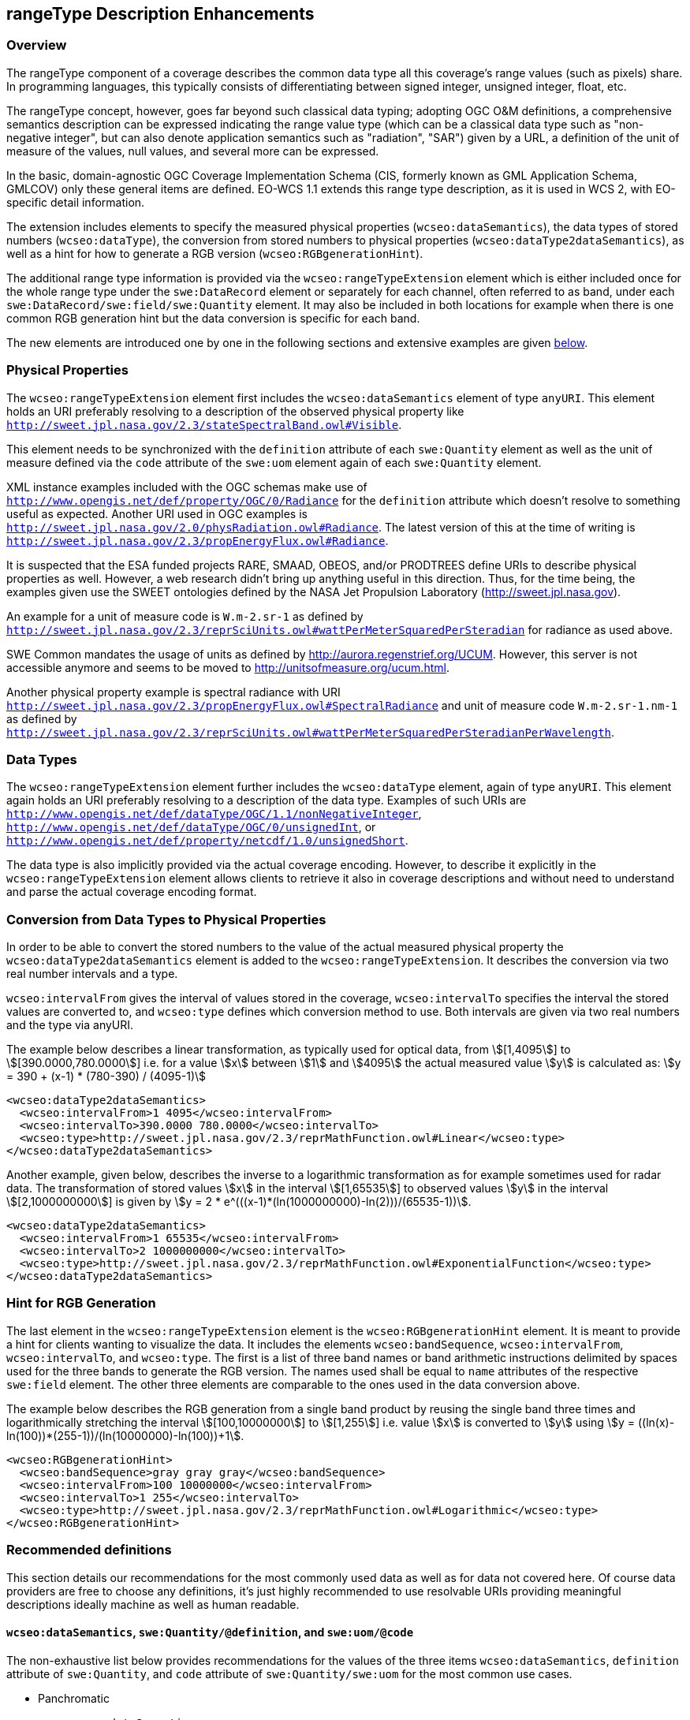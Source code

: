 [#rangetype-description-enhancements,reftext='9']
== rangeType Description Enhancements

=== Overview

The rangeType component of a coverage describes the common data type all this
coverage's range values (such as pixels) share. In programming languages, this
typically consists of differentiating between signed integer, unsigned integer,
float, etc.

The rangeType concept, however, goes far beyond such classical data typing;
adopting OGC O&M definitions, a comprehensive semantics description can be
expressed indicating the range value type (which can be a classical data type
such as "non-negative integer", but can also denote application semantics such
as "radiation", "SAR") given by a URL, a definition of the unit of measure of
the values, null values, and several more can be expressed.

In the basic, domain-agnostic OGC Coverage Implementation Schema (CIS, formerly
known as GML Application Schema, GMLCOV) only these general items are defined.
EO-WCS 1.1 extends this range type description, as it is used in WCS 2, with
EO-specific detail information.

The extension includes elements to specify the measured physical properties
(`wcseo:dataSemantics`), the data types of stored numbers (`wcseo:dataType`),
the conversion from stored numbers to physical properties
(`wcseo:dataType2dataSemantics`), as well as a hint for how to generate a RGB
version (`wcseo:RGBgenerationHint`).

The additional range type information is provided via the
`wcseo:rangeTypeExtension` element which is either included once for the whole
range type under the `swe:DataRecord` element or separately for each channel,
often referred to as band, under each `swe:DataRecord/swe:field/swe:Quantity`
element. It may also be included in both locations for example when there is
one common RGB generation hint but the data conversion is specific for each
band.

The new elements are introduced one by one in the following sections and
extensive examples are given <<_examples,below>>.

=== Physical Properties

The `wcseo:rangeTypeExtension` element first includes the `wcseo:dataSemantics`
element of type `anyURI`. This element holds an URI preferably resolving to a
description of the observed physical property like
`http://sweet.jpl.nasa.gov/2.3/stateSpectralBand.owl#Visible`.

This element needs to be synchronized with the `definition` attribute of each
`swe:Quantity` element as well as the unit of measure defined via the `code`
attribute of the `swe:uom` element again of each `swe:Quantity` element.

XML instance examples included with the OGC schemas make use of
`http://www.opengis.net/def/property/OGC/0/Radiance` for the `definition`
attribute which doesn't resolve to something useful as expected. Another URI
used in OGC examples is
`http://sweet.jpl.nasa.gov/2.0/physRadiation.owl#Radiance`. The latest version
of this at the time of writing is
`http://sweet.jpl.nasa.gov/2.3/propEnergyFlux.owl#Radiance`.

It is suspected that the ESA funded projects RARE, SMAAD, OBEOS, and/or
PRODTREES define URIs to describe physical properties as well. However, a web
research didn't bring up anything useful in this direction. Thus, for the time
being, the examples given use the SWEET ontologies defined by the NASA Jet
Propulsion Laboratory (http://sweet.jpl.nasa.gov).

An example for a unit of measure code is `W.m-2.sr-1` as defined by
`http://sweet.jpl.nasa.gov/2.3/reprSciUnits.owl#wattPerMeterSquaredPerSteradian`
for radiance as used above.

SWE Common mandates the usage of units as defined by
http://aurora.regenstrief.org/UCUM. However, this server is not accessible
anymore and seems to be moved to http://unitsofmeasure.org/ucum.html.

Another physical property example is spectral radiance with URI
`http://sweet.jpl.nasa.gov/2.3/propEnergyFlux.owl#SpectralRadiance` and unit of
measure code `W.m-2.sr-1.nm-1` as defined by
`http://sweet.jpl.nasa.gov/2.3/reprSciUnits.owl#wattPerMeterSquaredPerSteradianPerWavelength`.

=== Data Types

The `wcseo:rangeTypeExtension` element further includes the `wcseo:dataType`
element, again of type `anyURI`. This element again holds an URI preferably
resolving to a description of the data type. Examples of such URIs are
`http://www.opengis.net/def/dataType/OGC/1.1/nonNegativeInteger`,
`http://www.opengis.net/def/dataType/OGC/0/unsignedInt`, or
`http://www.opengis.net/def/property/netcdf/1.0/unsignedShort`.

The data type is also implicitly provided via the actual coverage encoding.
However, to describe it explicitly in the `wcseo:rangeTypeExtension` element
allows clients to retrieve it also in coverage descriptions and without need to
understand and parse the actual coverage encoding format.

=== Conversion from Data Types to Physical Properties

In order to be able to convert the stored numbers to the value of the actual
measured physical property the `wcseo:dataType2dataSemantics` element is added
to the `wcseo:rangeTypeExtension`. It describes the conversion via two real
number intervals and a type.

`wcseo:intervalFrom` gives the interval of values stored in the coverage,
`wcseo:intervalTo` specifies the interval the stored values are converted to,
and `wcseo:type` defines which conversion method to use. Both intervals are
given via two real numbers and the type via anyURI.

The example below describes a linear transformation, as typically used for
optical data, from asciimath:[[1,4095]] to
asciimath:[[390.0000,780.0000]] i.e. for a value asciimath:[x] between
asciimath:[1] and asciimath:[4095] the actual measured value
asciimath:[y] is calculated as: asciimath:[y = 390 + (x-1) * (780-390) /
(4095-1)]

[source,xml]
<wcseo:dataType2dataSemantics>
  <wcseo:intervalFrom>1 4095</wcseo:intervalFrom>
  <wcseo:intervalTo>390.0000 780.0000</wcseo:intervalTo>
  <wcseo:type>http://sweet.jpl.nasa.gov/2.3/reprMathFunction.owl#Linear</wcseo:type>
</wcseo:dataType2dataSemantics>

Another example, given below, describes the inverse to a logarithmic
transformation as for example sometimes used for radar data. The
transformation of stored values asciimath:[x] in the interval
asciimath:[[1,65535]] to observed values asciimath:[y] in the interval
asciimath:[[2,1000000000]] is given by asciimath:[y = 2 *
e^(((x-1)*(ln(1000000000)-ln(2)))/(65535-1))].

[source,xml]
<wcseo:dataType2dataSemantics>
  <wcseo:intervalFrom>1 65535</wcseo:intervalFrom>
  <wcseo:intervalTo>2 1000000000</wcseo:intervalTo>
  <wcseo:type>http://sweet.jpl.nasa.gov/2.3/reprMathFunction.owl#ExponentialFunction</wcseo:type>
</wcseo:dataType2dataSemantics>

=== Hint for RGB Generation

The last element in the `wcseo:rangeTypeExtension` element is the
`wcseo:RGBgenerationHint` element. It is meant to provide a hint for clients
wanting to visualize the data. It includes the elements `wcseo:bandSequence`,
`wcseo:intervalFrom`, `wcseo:intervalTo`, and `wcseo:type`. The first is a list
of three band names or band arithmetic instructions delimited by spaces used
for the three bands to generate the RGB version. The names used shall be equal
to `name` attributes of the respective `swe:field` element. The other three
elements are comparable to the ones used in the data conversion above.

The example below describes the RGB generation from a single band product by
reusing the single band three times and logarithmically stretching the interval
asciimath:[[100,10000000]] to asciimath:[[1,255]] i.e. value asciimath:[x] is
converted to asciimath:[y] using asciimath:[y =
((ln(x)-ln(100))*(255-1))/(ln(10000000)-ln(100))+1].

[source,xml]
<wcseo:RGBgenerationHint>
  <wcseo:bandSequence>gray gray gray</wcseo:bandSequence>
  <wcseo:intervalFrom>100 10000000</wcseo:intervalFrom>
  <wcseo:intervalTo>1 255</wcseo:intervalTo>
  <wcseo:type>http://sweet.jpl.nasa.gov/2.3/reprMathFunction.owl#Logarithmic</wcseo:type>
</wcseo:RGBgenerationHint>

=== Recommended definitions

This section details our recommendations for the most commonly used data as
well as for data not covered here. Of course data providers are free to choose
any definitions, it's just highly recommended to use resolvable URIs providing
meaningful descriptions ideally machine as well as human readable.

==== `wcseo:dataSemantics`, `swe:Quantity/@definition`, and `swe:uom/@code`

The non-exhaustive list below provides recommendations for the values of the
three items `wcseo:dataSemantics`, `definition` attribute of `swe:Quantity`,
and `code` attribute of `swe:Quantity/swe:uom` for the most common use cases.

* Panchromatic
** `wcseo:dataSemantics`
*** `http://sweet.jpl.nasa.gov/2.3/stateSpectralBand.owl#Visible`
** `definition`
*** `http://sweet.jpl.nasa.gov/2.3/propEnergyFlux.owl#SpectralRadiance`
** `code`
*** `W.m-2.sr-1.nm-1`
* RGB
** `wcseo:dataSemantics`
*** `http://sweet.jpl.nasa.gov/2.3/stateSpectralBand.owl#Red`
*** `http://sweet.jpl.nasa.gov/2.3/stateSpectralBand.owl#Green`
*** `http://sweet.jpl.nasa.gov/2.3/stateSpectralBand.owl#Blue`
** `definition`
*** `http://sweet.jpl.nasa.gov/2.3/propEnergyFlux.owl#SpectralRadiance`
** `code`
*** `W.m-2.sr-1.nm-1`
* SAR
** `wcseo:dataSemantics`
*** `http://sweet.jpl.nasa.gov/2.3/stateSpectralBand.owl#CBand`
** `definition`
*** `http://sweet.jpl.nasa.gov/2.3/propSpaceMultidimensional.owl#RadarCrossSection`
** `code`
*** `dB`
* Further URIs
** `wcseo:dataSemantics`
*** Most concepts in `http://sweet.jpl.nasa.gov/2.3/stateSpectralBand.owl`
** `definition`
*** `http://sweet.jpl.nasa.gov/2.3/propEnergyFlux.owl#Radiance`
*** `http://sweet.jpl.nasa.gov/2.3/propEnergyFlux.owl#Intensity`
** `code`
*** `W.m-2.sr-1`
*** `W.m-2`

==== `wcseo:dataType`

The `wcseo:dataType` needs to match the data type actually used in the coverage
encoding like GeoTIFF. The non-exhaustive list below provides recommendations
for URIs to use. Further definitions can be retrieved using the base URIs from
the examples given below.

* `http://www.opengis.net/def/dataType/OGC/0/unsignedByte`
* `http://www.opengis.net/def/dataType/OGC/0/unsignedShort`
* `http://www.opengis.net/def/dataType/OGC/0/unsignedInt`
* `http://www.opengis.net/def/dataType/OGC/0/unsignedLong`
* `http://www.w3.org/2001/XMLSchema#unsignedByte`
* `http://www.w3.org/2001/XMLSchema#unsignedShort`
* `http://www.w3.org/2001/XMLSchema#integer`
* `http://www.w3.org/2001/XMLSchema#nonNegativeInteger`
* `http://www.w3.org/2001/XMLSchema#double`

Other possible but not recommended values are provided in the list below.

* `http://www.opengis.net/def/dataType/OGC/1.1/nonNegativeInteger`
* `http://www.opengis.net/def/property/netcdf/1.0/unsignedShort`

==== `wcseo:type` in `wcseo:dataType2dataSemantics` and `wcseo:RGBgenerationHint`

Recommendations for possible values for the `wcseo:type` element used to define
data conversions are provided below.

* `http://sweet.jpl.nasa.gov/2.3/reprMathFunction.owl#Linear`
* `http://sweet.jpl.nasa.gov/2.3/reprMathFunction.owl#Logarithmic`
* `http://sweet.jpl.nasa.gov/2.3/reprMathFunction.owl#ExponentialFunction`

==== `wcseo:bandSequence`

The `wcseo:bandSequence` element used in the `wcseo:RGBgenerationHint` is
defined as type `NameTriple` which is a space delimited list of three elements
of type `anyURI`. Typically these three elements each reference a `name`
attribute of a `swe:field` element. An additional option is to define three
arithmetic expression like asciimath:["band1"*1/3+"band2"*2/3]. Note that the
arithmetic expressions themselves need to be URL-encoded and particularly must
not include spaces. A valid example would be `band1%2F3%2Bband2%2A2%2F3
band1%2A2%2F3%2Bband2%2F3 %28band1%2Bband3%29%2F2`.

==== `swe:DataRecord/@definition`

The non-exhaustive list below provides recommendations for the value of the
definition` attribute of `swe:DataRecord`.

* `http://www.opengis.net/def/property/OGC-EO/0/opt/SpectralMode/PANCHROMATIC`
* `http://www.opengis.net/def/property/OGC-EO/0/opt/SpectralMode/COLOR`
* `http://www.opengis.net/def/property/OGC-EO/0/opt/SpectralMode/MULTISPECTRAL`
* `http://www.opengis.net/def/property/OGC-EO/0/sar/PolarizationMode/HH`
* `http://sweet.jpl.nasa.gov/2.3/stateSpectralBand.owl#Monochromatic`
* `http://sweet.jpl.nasa.gov/2.3/stateSpectralBand.owl#Polychromatic`

The list below shows other possible but not recommended URIs.

* `http://www.opengis.net/def/ogc-eo/opt/SpectralMode/PANCHROMATIC`
* `http://www.opengis.net/def/ogc-eo/opt/SpectralMode/COLOR`
* `http://www.opengis.net/def/order/OGC-EO/0/SpectralBandColorComposition`
* `http://www.opengis.net/def/order/OGC-EO/0/SpectralBandComposition`

==== `swe:field/@name` vs. `swe:field/swe:Quantity/swe:identifier`

The `name` attribute of `swe:field` is defined as type `NCName`. This mainly
means that it must not include characters like `:` (colon), `@`, `$`, `%`, `&`,
`/`, `+`, `,`, `;`, or any whitespace characters. If further must not start
with a number, minus, or dot.

The range subsetting extension of WCS [OGC 12-040] uses this `name` attribute
in its `RangeComponent` element to select bands for retrieval.

Coverages, however, may use not `NCName` compliant IDs for their bands. It is,
for example, quite common to identify variables within a netCDF file with
strings including blanks or colons.

The `swe:field` element includes in its `swe:Quantity` element a
`swe:identifier` element which is of type anyURI and can potentially hold any
complex ID given it is URL-encoded.

For coverages using non `NCName` IDs for their bands it is recommended to
provide the full IDs, potentially URL-encoded, in the `swe:identifier` element.
It is further recommended to use the respective first word (`NCNAME` type
substring i.e. starting from it's first character up to and excluding the first
character which is not allowed in an `NCName`) of the IDs for the `name`
attributes.

For example an ID of `gray band` should use `gray` for the `name` attribute and
`gray%20band` for the `swe:identifier` element.

==== `swe:nilValue/@reason`

The recommendations for the value of the `reason` attribute of `swe:nilValue`
are given below.

* `http://www.opengis.net/def/nil/OGC/0/unknown`
* `http://www.opengis.net/def/nil/OGC/0/BelowDetectionRange`
* `http://www.opengis.net/def/nil/OGC/0/AboveDetectionRange`
* `http://www.opengis.net/def/nil/OGC/0/inapplicable`
* `http://www.opengis.net/def/nil/OGC/0/missing`
* `http://www.opengis.net/def/nil/OGC/0/template`
* `http://www.opengis.net/def/nil/OGC/0/withheld`

=== Examples

The following provides an example `gmlcov:rangeType` element including
additional range type information for RGB generation on `swe:DataRecord` level
as well as data conversion information on `swe:Quantity` level.

[source,xml]
<gmlcov:rangeType>
  <swe:DataRecord definition="http://www.opengis.net/def/property/OGC-EO/0/opt/SpectralMode/PANCHROMATIC">
    <swe:extension>
      <wcseo:rangeTypeExtension>
        <wcseo:RGBgenerationHint>
          <wcseo:bandSequence>gray gray gray</wcseo:bandSequence>
          <wcseo:intervalFrom>1 4095</wcseo:intervalFrom>
          <wcseo:intervalTo>1 255</wcseo:intervalTo>
          <wcseo:type>http://sweet.jpl.nasa.gov/2.3/reprMathFunction.owl#Logarithmic</wcseo:type>
        </wcseo:RGBgenerationHint>
      </wcseo:rangeTypeExtension>
    </swe:extension>
    <swe:label>Gray Channel/Band</swe:label>
    <swe:field name="gray">
      <swe:Quantity definition="http://sweet.jpl.nasa.gov/2.3/propEnergyFlux.owl#SpectralRadiance">
        <swe:extension>
          <wcseo:rangeTypeExtension>
            <wcseo:dataSemantics>http://sweet.jpl.nasa.gov/2.3/stateSpectralBand.owl#Visible</wcseo:dataSemantics>
            <wcseo:dataType>http://www.opengis.net/def/dataType/OGC/0/unsignedShort</wcseo:dataType>
            <wcseo:dataType2dataSemantics>
              <wcseo:intervalFrom>1 4095</wcseo:intervalFrom>
              <wcseo:intervalTo>390.0000 780.0000</wcseo:intervalTo>
              <wcseo:type>http://sweet.jpl.nasa.gov/2.3/reprMathFunction.owl#Linear</wcseo:type>
            </wcseo:dataType2dataSemantics>
          </wcseo:rangeTypeExtension>
        </swe:extension>
        <swe:identifier>gray</swe:identifier>
        <swe:label>Gray Channel/Band</swe:label>
        <swe:description>Gray Channel/Band</swe:description>
        <swe:nilValues>
          <swe:NilValues>
            <swe:nilValue reason="http://www.opengis.net/def/nil/OGC/0/unknown">0</swe:nilValue>
          </swe:NilValues>
        </swe:nilValues>
        <swe:uom code="W.m-2.sr-1.nm-1"/>
        <swe:constraint>
          <swe:AllowedValues>
            <swe:interval>0 4095</swe:interval>
            <swe:significantFigures>4</swe:significantFigures>
          </swe:AllowedValues>
        </swe:constraint>
      </swe:Quantity>
    </swe:field>
  </swe:DataRecord>
</gmlcov:rangeType>

The following is an example of a multispectral range type.

[source,xml]
<gmlcov:rangeType>
  <swe:DataRecord definition="http://www.opengis.net/def/property/OGC-EO/0/opt/SpectralMode/MULTISPECTRAL">
    <swe:extension>
      <wcseo:rangeTypeExtension>
        <wcseo:RGBgenerationHint>
          <wcseo:bandSequence>red green blue</wcseo:bandSequence>
          <wcseo:intervalFrom>1 65535</wcseo:intervalFrom>
          <wcseo:intervalTo>1 255</wcseo:intervalTo>
          <wcseo:type>http://sweet.jpl.nasa.gov/2.3/reprMathFunction.owl#Logarithmic</wcseo:type>
        </wcseo:RGBgenerationHint>
      </wcseo:rangeTypeExtension>
    </swe:extension>
    <swe:label>Multispectral product</swe:label>
    <swe:field name="blue">
      <swe:Quantity definition="http://sweet.jpl.nasa.gov/2.3/propEnergyFlux.owl#SpectralRadiance">
        <swe:extension>
          <wcseo:rangeTypeExtension>
            <wcseo:dataSemantics>http://sweet.jpl.nasa.gov/2.3/stateSpectralBand.owl#Blue</wcseo:dataSemantics>
            <wcseo:dataType>http://www.opengis.net/def/dataType/OGC/0/unsignedShort</wcseo:dataType>
            <wcseo:dataType2dataSemantics>
              <wcseo:intervalFrom>1 65535</wcseo:intervalFrom>
              <wcseo:intervalTo>455.0 492.0</wcseo:intervalTo>
              <wcseo:type>http://sweet.jpl.nasa.gov/2.3/reprMathFunction.owl#Linear</wcseo:type>
            </wcseo:dataType2dataSemantics>
          </wcseo:rangeTypeExtension>
        </swe:extension>
        <swe:identifier>blue</swe:identifier>
        <swe:label>Blue Channel/Band</swe:label>
        <swe:description>Blue Channel/Band</swe:description>
        <swe:nilValues>
          <swe:NilValues>
            <swe:nilValue reason="http://www.opengis.net/def/nil/OGC/0/unknown">0</swe:nilValue>
          </swe:NilValues>
        </swe:nilValues>
        <swe:uom code="W.m-2.sr-1.nm-1"/>
        <swe:constraint>
          <swe:AllowedValues>
            <swe:interval>0 65535</swe:interval>
            <swe:significantFigures>5</swe:significantFigures>
          </swe:AllowedValues>
        </swe:constraint>
      </swe:Quantity>
    </swe:field>
    <swe:field name="green">
      <swe:Quantity definition="http://sweet.jpl.nasa.gov/2.3/propEnergyFlux.owl#SpectralRadiance">
        <swe:extension>
          <wcseo:rangeTypeExtension>
            <wcseo:dataSemantics>http://sweet.jpl.nasa.gov/2.3/stateSpectralBand.owl#Green</wcseo:dataSemantics>
            <wcseo:dataType>http://www.opengis.net/def/dataType/OGC/0/unsignedShort</wcseo:dataType>
            <wcseo:dataType2dataSemantics>
              <wcseo:intervalFrom>1 65535</wcseo:intervalFrom>
              <wcseo:intervalTo>492.0 557.0</wcseo:intervalTo>
              <wcseo:type>http://sweet.jpl.nasa.gov/2.3/reprMathFunction.owl#Linear</wcseo:type>
            </wcseo:dataType2dataSemantics>
          </wcseo:rangeTypeExtension>
        </swe:extension>
        <swe:identifier>green</swe:identifier>
        <swe:label>Green Channel/Band</swe:label>
        <swe:description>Green Channel/Band</swe:description>
        <swe:nilValues>
          <swe:NilValues>
            <swe:nilValue reason="http://www.opengis.net/def/nil/OGC/0/unknown">0</swe:nilValue>
          </swe:NilValues>
        </swe:nilValues>
        <swe:uom code="W.m-2.sr-1.nm-1"/>
        <swe:constraint>
          <swe:AllowedValues>
            <swe:interval>0 65535</swe:interval>
            <swe:significantFigures>5</swe:significantFigures>
          </swe:AllowedValues>
        </swe:constraint>
      </swe:Quantity>
    </swe:field>
    <swe:field name="yellow">
      <swe:Quantity definition="http://sweet.jpl.nasa.gov/2.3/propEnergyFlux.owl#SpectralRadiance">
        <swe:extension>
          <wcseo:rangeTypeExtension>
            <wcseo:dataSemantics>http://sweet.jpl.nasa.gov/2.3/stateSpectralBand.owl#Yellow</wcseo:dataSemantics>
            <wcseo:dataType>http://www.opengis.net/def/dataType/OGC/0/unsignedShort</wcseo:dataType>
            <wcseo:dataType2dataSemantics>
              <wcseo:intervalFrom>1 65535</wcseo:intervalFrom>
              <wcseo:intervalTo>557.0 597.0</wcseo:intervalTo>
              <wcseo:type>http://sweet.jpl.nasa.gov/2.3/reprMathFunction.owl#Linear</wcseo:type>
            </wcseo:dataType2dataSemantics>
          </wcseo:rangeTypeExtension>
        </swe:extension>
        <swe:identifier>yellow</swe:identifier>
        <swe:label>Yellow Channel/Band</swe:label>
        <swe:description>Yellow Channel/Band</swe:description>
        <swe:nilValues>
          <swe:NilValues>
            <swe:nilValue reason="http://www.opengis.net/def/nil/OGC/0/unknown">0</swe:nilValue>
          </swe:NilValues>
        </swe:nilValues>
        <swe:uom code="W.m-2.sr-1.nm-1"/>
        <swe:constraint>
          <swe:AllowedValues>
            <swe:interval>0 65535</swe:interval>
            <swe:significantFigures>5</swe:significantFigures>
          </swe:AllowedValues>
        </swe:constraint>
      </swe:Quantity>
    </swe:field>
    <swe:field name="orange">
      <swe:Quantity definition="http://sweet.jpl.nasa.gov/2.3/propEnergyFlux.owl#SpectralRadiance">
        <swe:extension>
          <wcseo:rangeTypeExtension>
            <wcseo:dataSemantics>http://sweet.jpl.nasa.gov/2.3/stateSpectralBand.owl#Orange</wcseo:dataSemantics>
            <wcseo:dataType>http://www.opengis.net/def/dataType/OGC/0/unsignedShort</wcseo:dataType>
            <wcseo:dataType2dataSemantics>
              <wcseo:intervalFrom>1 65535</wcseo:intervalFrom>
              <wcseo:intervalTo>597.0 622.0</wcseo:intervalTo>
              <wcseo:type>http://sweet.jpl.nasa.gov/2.3/reprMathFunction.owl#Linear</wcseo:type>
            </wcseo:dataType2dataSemantics>
          </wcseo:rangeTypeExtension>
        </swe:extension>
        <swe:identifier>orange</swe:identifier>
        <swe:label>Orange Channel/Band</swe:label>
        <swe:description>Orange Channel/Band</swe:description>
        <swe:nilValues>
          <swe:NilValues>
            <swe:nilValue reason="http://www.opengis.net/def/nil/OGC/0/unknown">0</swe:nilValue>
          </swe:NilValues>
        </swe:nilValues>
        <swe:uom code="W.m-2.sr-1.nm-1"/>
        <swe:constraint>
          <swe:AllowedValues>
            <swe:interval>0 65535</swe:interval>
            <swe:significantFigures>5</swe:significantFigures>
          </swe:AllowedValues>
        </swe:constraint>
      </swe:Quantity>
    </swe:field>
    <swe:field name="red">
      <swe:Quantity definition="http://sweet.jpl.nasa.gov/2.3/propEnergyFlux.owl#SpectralRadiance">
        <swe:extension>
          <wcseo:rangeTypeExtension>
            <wcseo:dataSemantics>http://sweet.jpl.nasa.gov/2.3/stateSpectralBand.owl#Red</wcseo:dataSemantics>
            <wcseo:dataType>http://www.opengis.net/def/dataType/OGC/0/unsignedShort</wcseo:dataType>
            <wcseo:dataType2dataSemantics>
              <wcseo:intervalFrom>1 65535</wcseo:intervalFrom>
              <wcseo:intervalTo>622.0 780.0</wcseo:intervalTo>
              <wcseo:type>http://sweet.jpl.nasa.gov/2.3/reprMathFunction.owl#Linear</wcseo:type>
            </wcseo:dataType2dataSemantics>
          </wcseo:rangeTypeExtension>
        </swe:extension>
        <swe:identifier>red</swe:identifier>
        <swe:label>Red Channel/Band</swe:label>
        <swe:description>Red Channel/Band</swe:description>
        <swe:nilValues>
          <swe:NilValues>
            <swe:nilValue reason="http://www.opengis.net/def/nil/OGC/0/unknown">0</swe:nilValue>
          </swe:NilValues>
        </swe:nilValues>
        <swe:uom code="W.m-2.sr-1.nm-1"/>
        <swe:constraint>
          <swe:AllowedValues>
            <swe:interval>0 65535</swe:interval>
            <swe:significantFigures>5</swe:significantFigures>
          </swe:AllowedValues>
        </swe:constraint>
      </swe:Quantity>
    </swe:field>
  </swe:DataRecord>
</gmlcov:rangeType>

